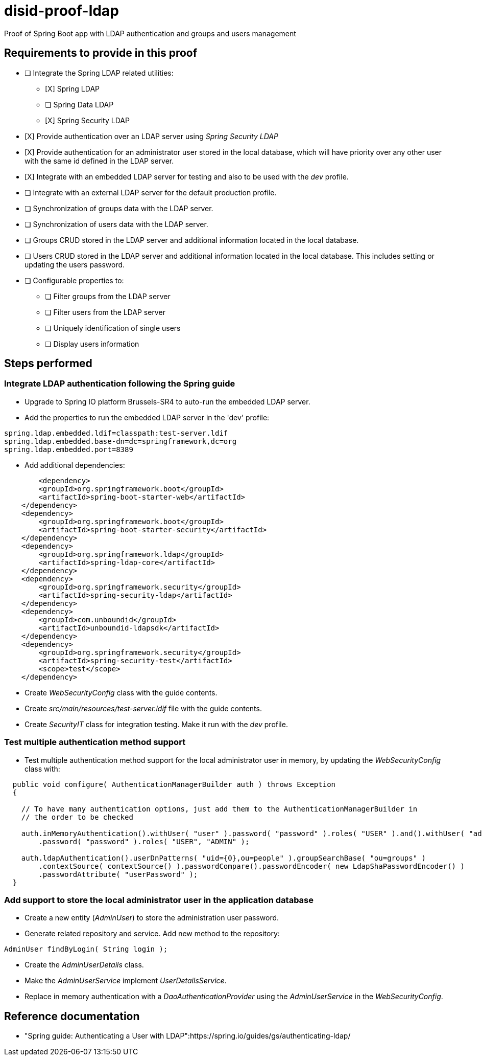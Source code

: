 = disid-proof-ldap
Proof of Spring Boot app with LDAP authentication and groups and users management

== Requirements to provide in this proof

* [ ] Integrate the Spring LDAP related utilities:
** [X] Spring LDAP
** [ ] Spring Data LDAP
** [X] Spring Security LDAP

* [X] Provide authentication over an LDAP server using _Spring Security LDAP_

* [X] Provide authentication for an administrator user stored in the local database, which will have priority over any other user with the same id defined in the LDAP server.

* [X] Integrate with an embedded LDAP server for testing and also to be used with the _dev_ profile.

* [ ] Integrate with an external LDAP server for the default production profile.

* [ ] Synchronization of groups data with the LDAP server.

* [ ] Synchronization of users data with the LDAP server.

* [ ] Groups CRUD stored in the LDAP server and additional information located in the local database.

* [ ] Users CRUD stored in the LDAP server and additional information located in the local database. This includes setting or updating the users password.

* [ ] Configurable properties to:
** [ ] Filter groups from the LDAP server
** [ ] Filter users from the LDAP server
** [ ] Uniquely identification of single users
** [ ] Display users information

== Steps performed

=== Integrate LDAP authentication following the Spring guide

* Upgrade to Spring IO platform Brussels-SR4 to auto-run the embedded LDAP server.
* Add the properties to run the embedded LDAP server in the 'dev' profile:

[source,properties]
----
spring.ldap.embedded.ldif=classpath:test-server.ldif
spring.ldap.embedded.base-dn=dc=springframework,dc=org
spring.ldap.embedded.port=8389
----

* Add additional dependencies:

[source,xml]
----
  	<dependency>
        <groupId>org.springframework.boot</groupId>
        <artifactId>spring-boot-starter-web</artifactId>
    </dependency>
    <dependency>
        <groupId>org.springframework.boot</groupId>
        <artifactId>spring-boot-starter-security</artifactId>
    </dependency>
    <dependency>
        <groupId>org.springframework.ldap</groupId>
        <artifactId>spring-ldap-core</artifactId>
    </dependency>
    <dependency>
        <groupId>org.springframework.security</groupId>
        <artifactId>spring-security-ldap</artifactId>
    </dependency>
    <dependency>
        <groupId>com.unboundid</groupId>
        <artifactId>unboundid-ldapsdk</artifactId>
    </dependency>
    <dependency>
        <groupId>org.springframework.security</groupId>
        <artifactId>spring-security-test</artifactId>
        <scope>test</scope>
    </dependency>
---- 

* Create _WebSecurityConfig_ class with the guide contents.

* Create _src/main/resources/test-server.ldif_ file with the guide contents.

* Create _SecurityIT_ class for integration testing. Make it run with the _dev_ profile.

=== Test multiple authentication method support

* Test multiple authentication method support for the local administrator user in memory, by updating the _WebSecurityConfig_ class with:

[source,java]
----
  public void configure( AuthenticationManagerBuilder auth ) throws Exception
  {

    // To have many authentication options, just add them to the AuthenticationManagerBuilder in
    // the order to be checked

    auth.inMemoryAuthentication().withUser( "user" ).password( "password" ).roles( "USER" ).and().withUser( "admin" )
        .password( "password" ).roles( "USER", "ADMIN" );

    auth.ldapAuthentication().userDnPatterns( "uid={0},ou=people" ).groupSearchBase( "ou=groups" )
        .contextSource( contextSource() ).passwordCompare().passwordEncoder( new LdapShaPasswordEncoder() )
        .passwordAttribute( "userPassword" );
  }
----

=== Add support to store the local administrator user in the application database

* Create a new entity (_AdminUser_) to store the administration user password.

* Generate related repository and service. Add new method to the repository:

[source,java]
----
AdminUser findByLogin( String login );
----

* Create the _AdminUserDetails_ class.

* Make the _AdminUserService_ implement _UserDetailsService_.

* Replace in memory authentication with a _DaoAuthenticationProvider_ using the _AdminUserService_ in the _WebSecurityConfig_.


== Reference documentation

* "Spring guide: Authenticating a User with LDAP":https://spring.io/guides/gs/authenticating-ldap/ 

